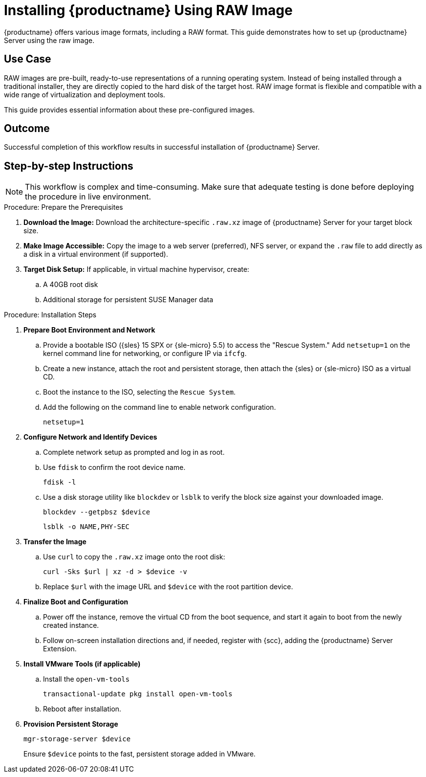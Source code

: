 [[workflow-install-from-raw-image]]
= Installing {productname} Using RAW Image


{productname} offers various image formats, including a RAW format. 
This guide demonstrates how to set up {productname} Server using the raw image.



== Use Case

RAW images are pre-built, ready-to-use representations of a running operating system. 
Instead of being installed through a traditional installer, they are directly copied to the hard disk of the target host.
RAW image format is flexible and compatible with a wide range of virtualization and deployment tools. 

This guide provides essential information about these pre-configured images.



== Outcome 

Successful completion of this workflow results in successful installation of {productname} Server.



== Step-by-step Instructions

[NOTE]
====
This workflow is complex and time-consuming.
Make sure that adequate testing is done before deploying the procedure in live environment.
====

.Procedure: Prepare the Prerequisites
[role=procedure]
. *Download the Image:* Download the architecture-specific [literal]``.raw.xz`` image of {productname} Server for your target block size.
. *Make Image Accessible:* Copy the image to a web server (preferred), NFS server, or expand the [literal]``.raw`` file to add directly as a disk in a virtual environment (if supported).
. *Target Disk Setup:* If applicable, in virtual machine hypervisor, create:
.. A 40GB root disk
.. Additional storage for persistent SUSE Manager data

											
.Procedure: Installation Steps
[role=procedure]										
. *Prepare Boot Environment and Network*
.. Provide a bootable ISO ({sles} 15 SPX or {sle-micro} 5.5) to access the "Rescue System."
   Add [literal]``netsetup=1`` on the kernel command line for networking, or configure IP via [command]``ifcfg``.
.. Create a new instance, attach the root and persistent storage, then attach the {sles} or {sle-micro} ISO as a virtual CD.
.. Boot the instance to the ISO, selecting the [literal]``Rescue System``.
.. Add the following on the command line to enable network configuration.
+
----
netsetup=1
----
+
. *Configure Network and Identify Devices*
.. Complete network setup as prompted and log in as root.
.. Use [command]``fdisk`` to confirm the root device name.
+
----
fdisk -l
----
+
.. Use a disk storage utility like [literal]``blockdev`` or [literal]``lsblk`` to verify the block size against your downloaded image.
+
----
blockdev --getpbsz $device
----
+
----
lsblk -o NAME,PHY-SEC
----
+
. *Transfer the Image*
.. Use [literal]``curl`` to copy the [literal]``.raw.xz`` image onto the root disk:
+
----
curl -Sks $url | xz -d > $device -v
----
+
.. Replace [literal]``$url``  with the image URL and [literal]``$device`` with the root partition device.
. *Finalize Boot and Configuration*
.. Power off the instance, remove the virtual CD from the boot sequence, and start it again to boot from the newly created instance.
.. Follow on-screen installation directions and, if needed, register with {scc}, adding the {productname} Server Extension.
. *Install VMware Tools (if applicable)*
.. Install the [literal]``open-vm-tools``
+
----
transactional-update pkg install open-vm-tools
----
+
.. Reboot after installation.
. *Provision Persistent Storage*
+
----
mgr-storage-server $device
----
+
Ensure [literal]``$device`` points to the fast, persistent storage added in VMware.
